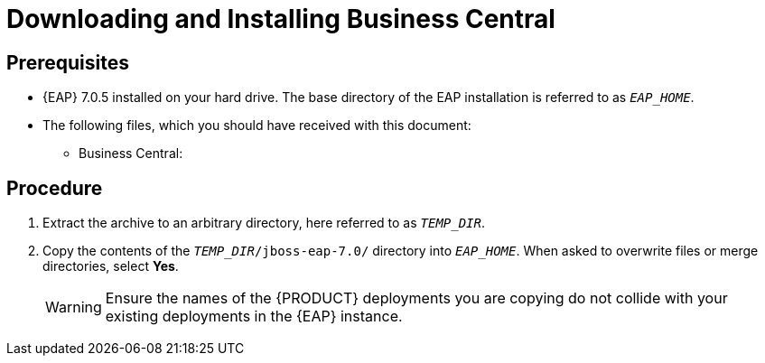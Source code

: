 [discrete]
= Downloading and Installing Business Central

[float]
== Prerequisites

* {EAP} 7.0.5 installed on your hard drive. The base directory of the EAP installation is referred to as `__EAP_HOME__`.
* The following files, which you should have received with this document:
** Business Central:
ifdef::BPMS[`jboss-bpmsuite-7.0.0.Alpha02-business-central-eap7.zip`]
ifdef::BRMS[`jboss-brms-7.0.0.Alpha02-business-central-eap7.zip`]

[float]
== Procedure

. Extract the
ifdef::BPMS[`jboss-bpmsuite-7.0.0.Alpha02-business-central-eap7.zip`]
ifdef::BRMS[`jboss-brms-7.0.0.Alpha02-business-central-eap7.zip`]
archive to an arbitrary directory, here referred to as `__TEMP_DIR__`.
. Copy the contents of the `__TEMP_DIR__/jboss-eap-7.0/` directory into `__EAP_HOME__`. When asked to overwrite files or merge directories, select *Yes*.
+
WARNING: Ensure the names of the {PRODUCT} deployments you are copying do not collide with your existing deployments in the {EAP} instance.

